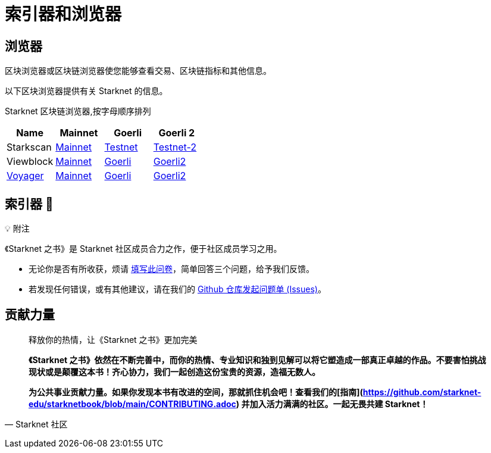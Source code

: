 [id="indexers-and-explorers"]

= 索引器和浏览器

== 浏览器

区块浏览器或区块链浏览器使您能够查看交易、区块链指标和其他信息。

以下区块浏览器提供有关 Starknet 的信息。

Starknet 区块链浏览器,按字母顺序排列

|===
|Name|Mainnet|Goerli|Goerli 2

|Starkscan|https://starkscan.co/[Mainnet]|https://testnet.starkscan.co/[Testnet]|https://testnet-2.starkscan.co/[Testnet-2]

|Viewblock|https://viewblock.io/starknet[Mainnet]|https://viewblock.io/starknet?network=goerli[Goerli]|https://viewblock.io/starknet?network=goerli2[Goerli2]

|https://nethermind.io/voyager[Voyager]|https://voyager.online/[Mainnet]|https://goerli.voyager.online/[Goerli]|https://goerli-2.voyager.online/[Goerli2]
|===

== 索引器 🚧


💡 附注

《Starknet 之书》是 Starknet 社区成员合力之作，便于社区成员学习之用。

- 无论你是否有所收获，烦请 https://a.sprig.com/WTRtdlh2VUlja09lfnNpZDo4MTQyYTlmMy03NzdkLTQ0NDEtOTBiZC01ZjAyNDU0ZDgxMzU=[填写此问卷]，简单回答三个问题，给予我们反馈。
- 若发现任何错误，或有其他建议，请在我们的 https://github.com/starknet-edu/starknetbook/issues[Github 仓库发起问题单 (Issues)]。




== **贡献力量**

> 释放你的热情，让《Starknet 之书》更加完美
> 
> 
> *《Starknet 之书》依然在不断完善中，而你的热情、专业知识和独到见解可以将它塑造成一部真正卓越的作品。不要害怕挑战现状或是颠覆这本书！齐心协力，我们一起创造这份宝贵的资源，造福无数人。*
> 
> *为公共事业贡献力量。如果你发现本书有改进的空间，那就抓住机会吧！查看我们的[指南](https://github.com/starknet-edu/starknetbook/blob/main/CONTRIBUTING.adoc) 并加入活力满满的社区。一起无畏共建 Starknet！*
> 

— Starknet 社区
